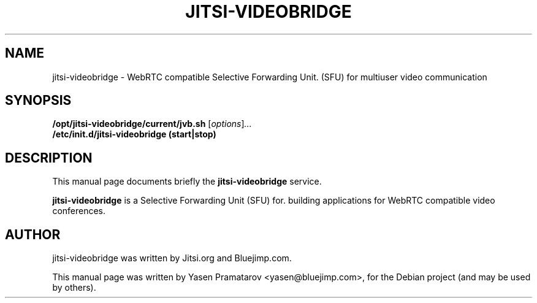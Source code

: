 .\"                                      Hey, EMACS: -*- nroff -*-
.\" First parameter, NAME, should be all caps
.\" Second parameter, SECTION, should be 1-8, maybe w/ subsection
.\" other parameters are allowed: see man(7), man(1)
.TH JITSI-VIDEOBRIDGE SECTION "April 09, 2014"
.\" Please adjust this date whenever revising the manpage.
.\"
.\" Some roff macros, for reference:
.\" .nh        disable hyphenation
.\" .hy        enable hyphenation
.\" .ad l      left justify
.\" .ad b      justify to both left and right margins
.\" .nf        disable filling
.\" .fi        enable filling
.\" .br        insert line break
.\" .sp <n>    insert n+1 empty lines
.\" for manpage-specific macros, see man(7)
.SH NAME
jitsi-videobridge \- WebRTC compatible Selective Forwarding Unit.
(SFU) for multiuser video communication
.SH SYNOPSIS
.B /opt/jitsi-videobridge/current/jvb.sh
.RI [ options ] ...
.br
.B /etc/init.d/jitsi-videobridge (start|stop)
.SH DESCRIPTION
This manual page documents briefly the
.B jitsi-videobridge
service.
.PP
.\" TeX users may be more comfortable with the \fB<whatever>\fP and
.\" \fI<whatever>\fP escape sequences to invode bold face and italics,
.\" respectively.
\fBjitsi-videobridge\fP is a Selective Forwarding Unit (SFU) for.
building applications for WebRTC compatible video conferences.
.SH AUTHOR
jitsi-videobridge was written by Jitsi.org and Bluejimp.com.
.PP
This manual page was written by Yasen Pramatarov <yasen@bluejimp.com>,
for the Debian project (and may be used by others).
